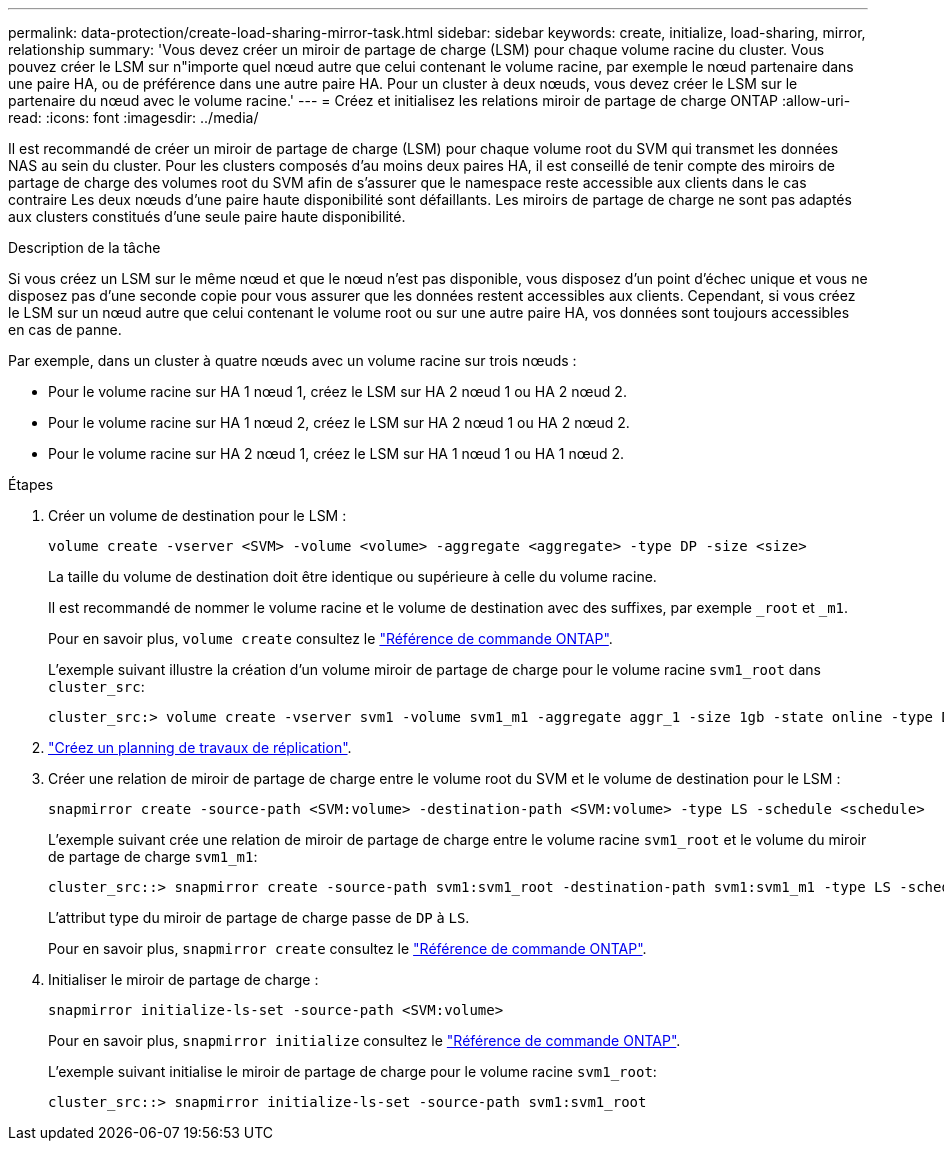 ---
permalink: data-protection/create-load-sharing-mirror-task.html 
sidebar: sidebar 
keywords: create, initialize, load-sharing, mirror, relationship 
summary: 'Vous devez créer un miroir de partage de charge (LSM) pour chaque volume racine du cluster. Vous pouvez créer le LSM sur n"importe quel nœud autre que celui contenant le volume racine, par exemple le nœud partenaire dans une paire HA, ou de préférence dans une autre paire HA. Pour un cluster à deux nœuds, vous devez créer le LSM sur le partenaire du nœud avec le volume racine.' 
---
= Créez et initialisez les relations miroir de partage de charge ONTAP
:allow-uri-read: 
:icons: font
:imagesdir: ../media/


[role="lead"]
Il est recommandé de créer un miroir de partage de charge (LSM) pour chaque volume root du SVM qui transmet les données NAS au sein du cluster. Pour les clusters composés d'au moins deux paires HA, il est conseillé de tenir compte des miroirs de partage de charge des volumes root du SVM afin de s'assurer que le namespace reste accessible aux clients dans le cas contraire
Les deux nœuds d'une paire haute disponibilité sont défaillants. Les miroirs de partage de charge ne sont pas adaptés aux clusters constitués d'une seule paire haute disponibilité.

.Description de la tâche
Si vous créez un LSM sur le même nœud et que le nœud n'est pas disponible, vous disposez d'un point d'échec unique et vous ne disposez pas d'une seconde copie pour vous assurer que les données restent accessibles aux clients. Cependant, si vous créez le LSM sur un nœud autre que celui contenant le volume root ou sur une autre paire HA, vos données sont toujours accessibles en cas de panne.

Par exemple, dans un cluster à quatre nœuds avec un volume racine sur trois nœuds :

* Pour le volume racine sur HA 1 nœud 1, créez le LSM sur HA 2 nœud 1 ou HA 2 nœud 2.
* Pour le volume racine sur HA 1 nœud 2, créez le LSM sur HA 2 nœud 1 ou HA 2 nœud 2.
* Pour le volume racine sur HA 2 nœud 1, créez le LSM sur HA 1 nœud 1 ou HA 1 nœud 2.


.Étapes
. Créer un volume de destination pour le LSM :
+
[source, cli]
----
volume create -vserver <SVM> -volume <volume> -aggregate <aggregate> -type DP -size <size>
----
+
La taille du volume de destination doit être identique ou supérieure à celle du volume racine.

+
Il est recommandé de nommer le volume racine et le volume de destination avec des suffixes, par exemple `_root` et `_m1`.

+
Pour en savoir plus, `volume create` consultez le link:https://docs.netapp.com/us-en/ontap-cli/volume-create.html["Référence de commande ONTAP"^].

+
L'exemple suivant illustre la création d'un volume miroir de partage de charge pour le volume racine `svm1_root` dans `cluster_src`:

+
[listing]
----
cluster_src:> volume create -vserver svm1 -volume svm1_m1 -aggregate aggr_1 -size 1gb -state online -type DP
----
. link:create-replication-job-schedule-task.html["Créez un planning de travaux de réplication"].
. Créer une relation de miroir de partage de charge entre le volume root du SVM et le volume de destination pour le LSM :
+
[source, cli]
----
snapmirror create -source-path <SVM:volume> -destination-path <SVM:volume> -type LS -schedule <schedule>
----
+
L'exemple suivant crée une relation de miroir de partage de charge entre le volume racine `svm1_root` et le volume du miroir de partage de charge `svm1_m1`:

+
[listing]
----
cluster_src::> snapmirror create -source-path svm1:svm1_root -destination-path svm1:svm1_m1 -type LS -schedule hourly
----
+
L'attribut type du miroir de partage de charge passe de `DP` à `LS`.

+
Pour en savoir plus, `snapmirror create` consultez le link:https://docs.netapp.com/us-en/ontap-cli/snapmirror-create.html["Référence de commande ONTAP"^].

. Initialiser le miroir de partage de charge :
+
[source, cli]
----
snapmirror initialize-ls-set -source-path <SVM:volume>
----
+
Pour en savoir plus, `snapmirror initialize` consultez le link:https://docs.netapp.com/us-en/ontap-cli/snapmirror-initialize.html["Référence de commande ONTAP"^].

+
L'exemple suivant initialise le miroir de partage de charge pour le volume racine `svm1_root`:

+
[listing]
----
cluster_src::> snapmirror initialize-ls-set -source-path svm1:svm1_root
----

